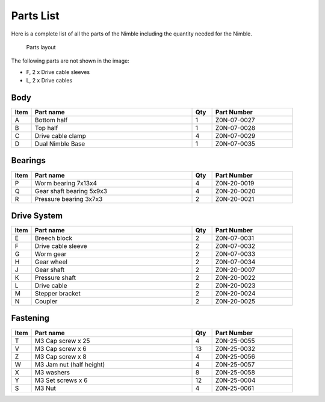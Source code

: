 Parts List
============

Here is a complete list of all the parts of the Nimble including the quantity needed for the Nimble.

.. figure:: images/2_all_parts.svg
    :alt: Open Breech
    :height: 800px
    :width: 600px

    Parts layout

The following parts are not shown in the image:

* F, 2 x Drive cable sleeves
* L, 2 x Drive cables


Body
-------

.. csv-table:: 
   :header: "Item", "Part name", "Qty", "Part Number"
   :widths: 5, 40, 5, 20
   
    A, Bottom half ,  1 ,  Z0N-07-0027
    B, Top half ,  1,   Z0N-07-0028
    C, Drive cable clamp ,  4  , Z0N-07-0029
    D, Dual Nimble Base  , 1 ,  Z0N-07-0035



Bearings
----------

.. csv-table:: 
   :header: "Item", "Part name", "Qty", "Part Number"
   :widths: 5, 40, 5, 20
   
    P, Worm bearing 7x13x4 ,   4  , Z0N-20-0019
    Q, Gear shaft bearing 5x9x3 ,   4   , Z0N-20-0020
    R, Pressure bearing 3x7x3,    2 ,   Z0N-20-0021



Drive System
--------------

.. csv-table:: 
   :header: "Item", "Part name", "Qty", "Part Number"
   :widths: 5, 40, 5, 20
   
    E, Breech block ,   2   ,   Z0N-07-0031
    F, Drive cable sleeve , 2  ,  Z0N-07-0032
    G, Worm gear  ,  2  ,   Z0N-07-0033
    H, Gear wheel ,  2 ,    Z0N-07-0034
    J, Gear shaft,   2  , Z0N-20-0007
    K, Pressure shaft , 2 , Z0N-20-0022
    L, Drive cable  ,   2 ,   Z0N-20-0023
    M, Stepper bracket   , 2  ,   Z0N-20-0024
    N, Coupler  ,   2 ,     Z0N-20-0025


Fastening
-----------
.. csv-table:: 
   :header: "Item", "Part name", "Qty", "Part Number"
   :widths: 5, 40, 5, 20
   
    T, M3 Cap screw x 25, 4, Z0N-25-0055
    V, M3 Cap screw x 6,   13,   Z0N-25-0032
    Z, M3 Cap screw x 8,   4,   Z0N-25-0056
    W, M3 Jam nut (half height),   4,   Z0N-25-0057
    X, M3 washers ,  8,   Z0N-25-0058
    Y, M3 Set screws x 6,   12,   Z0N-25-0004
    S, M3 Nut ,  4,   Z0N-25-0061
